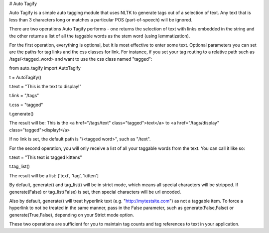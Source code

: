 # Auto Tagify

Auto Tagify is a simple auto tagging module that uses NLTK to generate tags out of a selection of text. Any text that is less than 3 characters long or matches a particular POS (part-of-speech) will be ignored.

There are two operations Auto Tagify performs - one returns the selection of text with links embedded in the string and the other returns a list of all the taggable words as the stem word (using lemmatization).

For the first operation, everything is optional, but it is most effective to enter some text. Optional parameters you can set are the paths for tag links and the css classes for link. For instance, if you set your tag routing to a relative path such as /tags/<tagged_word> and want to use the css class named "tagged":

from auto_tagify import AutoTagify

t = AutoTagify()

t.text = "This is the text to display!"

t.link = "/tags"

t.css = "tagged"

t.generate()

The result will be: This is the <a href="/tags/text" class="tagged">text</a> to <a href="/tags/display" class="tagged">display!</a>

If no link is set, the default path is "/<tagged word>", such as "/text".

For the second operation, you will only receive a list of all your taggable words from the text. You can call it like so:

t.text = "This text is tagged kittens"

t.tag_list()

The result will be a list: ['text', 'tag', 'kitten']

By default, generate() and tag_list() will be in strict mode, which means all special characters will be stripped. If generate(False) or tag_list(False) is set, then special characters will be url encoded.

Also by default, generate() will treat hyperlink text (e.g. "http://mytestsite.com") as not a taggable item. To force a hyperlink to not be treated in the same manner, pass in the False parameter, such as generate(False,False) or generate(True,False), depending on your Strict mode option.

These two operations are sufficient for you to maintain tag counts and tag references to text in your application.